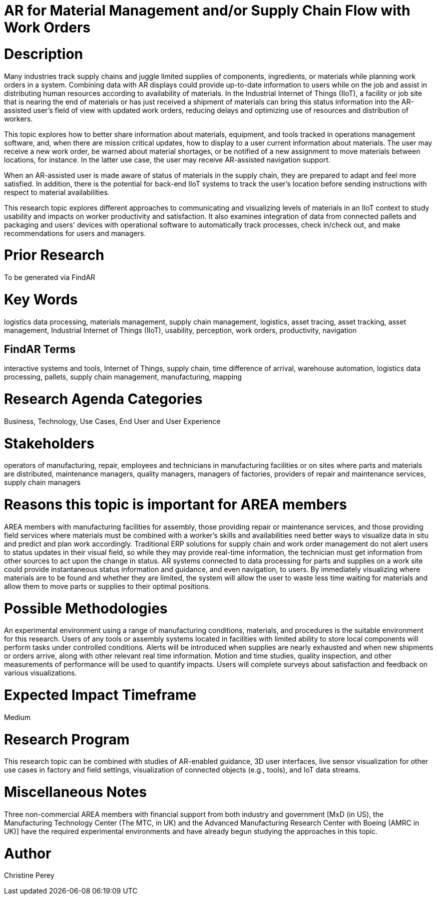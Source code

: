 [[ra-Bintegration5-findingpartsinproximity]]

# AR for Material Management and/or Supply Chain Flow with Work Orders

# Description
Many industries track supply chains and juggle limited supplies of components, ingredients, or materials while planning work orders in a system. Combining data with AR displays could provide up-to-date information to users while on the job and assist in distributing human resources according to availability of materials. In the Industrial Internet of Things (IIoT), a facility or job site that is nearing the end of materials or has just received a shipment of materials can bring this status information into the AR-assisted user's field of view with updated work orders, reducing delays and optimizing use of resources and distribution of workers.

This topic explores how to better share information about materials, equipment, and tools tracked in operations management software, and, when there are mission critical updates, how to display to a user current information about materials. The user may receive a new work order, be warned about material shortages, or be notified of a new assignment to move materials between locations, for instance. In the latter use case, the user may receive AR-assisted navigation support.

When an AR-assisted user is made aware of status of materials in the supply chain, they are prepared to adapt and feel more satisfied. In addition, there is the potential for back-end IIoT systems to track the user's location before sending instructions with respect to material availabilities.

This research topic explores different approaches to communicating and visualizing levels of materials in an IIoT context to study usability and impacts on worker productivity and satisfaction. It also examines integration of data from connected pallets and packaging and users' devices with operational software to automatically track processes, check in/check out, and make recommendations for users and managers.

# Prior Research
To be generated via FindAR

# Key Words
logistics data processing, materials management, supply chain management, logistics, asset tracing, asset tracking, asset management, Industrial Internet of Things (IIoT), usability, perception, work orders, productivity, navigation

## FindAR Terms
interactive systems and tools, Internet of Things, supply chain, time difference of arrival, warehouse automation, logistics data processing, pallets, supply chain management, manufacturing, mapping

# Research Agenda Categories
Business, Technology, Use Cases, End User and User Experience

# Stakeholders
operators of manufacturing, repair, employees and technicians in manufacturing facilities or on sites where parts and materials are distributed, maintenance managers, quality managers, managers of factories, providers of repair and maintenance services, supply chain managers

# Reasons this topic is important for AREA members
AREA members with manufacturing facilities for assembly, those providing repair or maintenance services, and those providing field services where materials must be combined with a worker's skills and availabilities need better ways to visualize data in situ and predict and plan work accordingly. Traditional ERP solutions for supply chain and work order management do not alert users to status updates in their visual field, so while they may provide real-time information, the technician must get information from other sources to act upon the change in status. AR systems connected to data processing for parts and supplies on a work site could provide instantaneous status information and guidance, and even navigation, to users. By immediately visualizing where materials are to be found and whether they are limited, the system will allow the user to waste less time waiting for materials and allow them to move parts or supplies to their optimal positions.

# Possible Methodologies
An experimental environment using a range of manufacturing conditions, materials, and procedures is the suitable environment for this research. Users of any tools or assembly systems located in facilities with limited ability to store local components will perform tasks under controlled conditions. Alerts will be introduced when supplies are nearly exhausted and when new shipments or orders arrive, along with other relevant real time information. Motion and time studies, quality inspection, and other measurements of performance will be used to quantify impacts. Users will complete surveys about satisfaction and feedback on various visualizations.

# Expected Impact Timeframe
Medium

# Research Program
This research topic can be combined with studies of AR-enabled guidance, 3D user interfaces, live sensor visualization for other use cases in factory and field settings, visualization of connected objects (e.g., tools), and IoT data streams.

# Miscellaneous Notes
Three non-commercial AREA members with financial support from both industry and government [MxD (in US), the Manufacturing Technology Center (The MTC, in UK) and the Advanced Manufacturing Research Center with Boeing (AMRC in UK)] have the required experimental environments and have already begun studying the approaches in this topic.



# Author
Christine Perey
